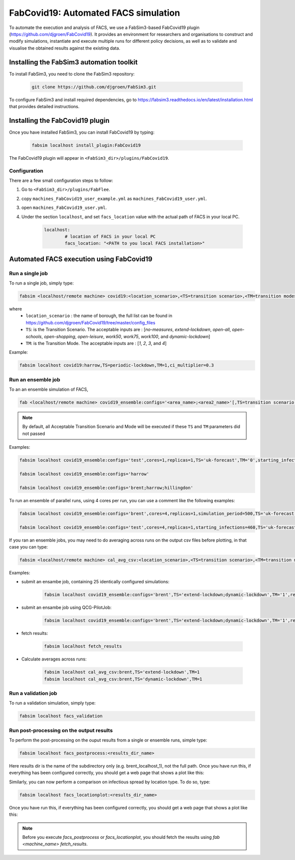 FabCovid19: Automated FACS simulation
=====================================


To automate the execution and analysis of FACS, we use a FabSim3-based FabCovid19 plugin (https://github.com/djgroen/FabCovid19). It provides an environment for researchers and organisations to construct and modify simulations, instantiate and execute multiple runs for different policy decisions, as well as to validate and visualise the obtained results against the existing data.



Installing the FabSim3 automation toolkit
-----------------------------------------
To install FabSim3, you need to clone the FabSim3 repository:
  
  .. code:: console

          git clone https://github.com/djgroen/FabSim3.git

To configure FabSim3 and install required dependencies, go to https://fabsim3.readthedocs.io/en/latest/installation.html that provides detailed instructions.


Installing the FabCovid19 plugin
--------------------------------

Once you have installed FabSim3, you can install FabCovid19 by typing:

  .. code:: console
  
          fabsim localhost install_plugin:FabCovid19

The FabCovid19 plugin will appear in ``<FabSim3_dir>/plugins/FabCovid19``.

Configuration
~~~~~~~~~~~~~

There are a few small configuration steps to follow:

1. Go to ``<FabSim3_dir>/plugins/FabFlee``.

2. copy ``machines_FabCovid19_user_example.yml`` as ``machines_FabCovid19_user.yml``.

3. open ``machines_FabCovid19_user.yml``.

4. Under the section ``localhost``, and set ``facs_location`` value with the actual path of FACS in your local PC.

	.. code-block:: yaml

		localhost:
			# location of FACS in your local PC
			facs_location: "<PATH to you local FACS installation>"
		
   
Automated FACS execution using FabCovid19
-----------------------------------------

Run a single job
~~~~~~~~~~~~~~~~

To run a single job, simply type:

.. code-block:: sh

	fabsim <localhost/remote machine> covid19:<location_scenario>,<TS=transition scenario>,<TM=transition mode>,[outdir=output directory]

where
	* ``location_scenario`` : the name of borough, the full list can be found in https://github.com/djgroen/FabCovid19/tree/master/config_files 
	* ``TS``: is the Transition Scenario. The acceptable inputs are : [`no-measures`, `extend-lockdown`, `open-all`, `open-schools`, `open-shopping`, `open-leisure`, `work50`, `work75`, `work100`, and `dynamic-lockdown`]
	* ``TM``: is the Transition Mode. The acceptable inputs are : [`1`, `2`, `3`, and `4`]

Example:

.. code-block:: sh

	fabsim localhost covid19:harrow,TS=periodic-lockdown,TM=1,ci_multiplier=0.3

Run an ensemble job
~~~~~~~~~~~~~~~~~~~
To an an ensemble simulation of FACS, 

.. code-block:: sh

	fab <localhost/remote machine> covid19_ensemble:configs='<area_name>;<area2_name>'[,TS=transition scenario list][,TM=transition mode list] 

.. note::
	By default, all Acceptable Transition Scenario and Mode will be executed if these ``TS`` and ``TM`` parameters did not passed

Examples:

.. code-block:: sh

        fabsim localhost covid19_ensemble:configs='test',cores=1,replicas=1,TS='uk-forecast',TM='0',starting_infections=10,job_wall_time=0:15:00

	fabsim localhost covid19_ensemble:configs='harrow'

	fabsim localhost covid19_ensemble:configs='brent;harrow;hillingdon'


To run an ensemble of parallel runs, using 4 cores per run, you can use a comment like the following examples:

.. code-block:: sh

        fabsim localhost covid19_ensemble:configs='brent',cores=4,replicas=1,simulation_period=500,TS='uk-forecast',TM='0',starting_infections=460,job_wall_time=1:00:00,solver=pfacs

        fabsim localhost covid19_ensemble:configs='test',cores=4,replicas=1,starting_infections=460,TS='uk-forecast',TM='0',solver=pfacs


If you ran an ensemble jobs, you may need to do averaging across runs on the output csv files before plotting, in that case you can type:

.. code-block:: sh
	
	fabsim <localhost/remote machine> cal_avg_csv:<location_scenario>,<TS=transition scenario>,<TM=transition mode>


Examples:

* submit an ensambe job, containing 25 identically configured simulations:

	.. code-block:: sh

		fabsim localhost covid19_ensemble:configs='brent',TS='extend-lockdown;dynamic-lockdown',TM='1',replicas=25

* submit an ensambe job using QCG-PilotJob:

	.. code-block:: sh

		fabsim localhost covid19_ensemble:configs='brent',TS='extend-lockdown;dynamic-lockdown',TM='1',replicas=25,PilotJob=true

* fetch results:

	.. code-block:: sh

		fabsim localhost fetch_results


* Calculate averages across runs:

	.. code-block:: sh

		fabsim localhost cal_avg_csv:brent,TS='extend-lockdown',TM=1
		fabsim localhost cal_avg_csv:brent,TS='dynamic-lockdown',TM=1


Run a validation job
~~~~~~~~~~~~~~~~~~~~
To run a validation simulation, simply type:

.. code-block:: sh

	fabsim localhost facs_validation


Run post-processing on the output results
~~~~~~~~~~~~~~~~~~~~~~~~~~~~~~~~~~~~~~~~~
To perform the post-processing on the ouput results from a single or ensemble runs, simple type:

.. code-block:: sh

	fabsim localhost facs_postprocess:<results_dir_name>


Here results dir is the name of the subdirectory only (e.g. brent_localhost_1), not the full path. Once you have run this, if everything has been configured correctly, you should get a web page that shows a plot like this:

.. image:: validateplot.png        


Similarly, you can now perform a comparison on infectious spread by location type. To do so, type:


.. code-block:: sh

	fabsim localhost facs_locationplot:<results_dir_name>


Once you have run this, if everything has been configured correctly, you should get a web page that shows a plot like this:

.. image:: locationplot.png        


.. note::
	Before you execute `facs_postprocess` or `facs_locationplot`, you should fetch the results using `fab <machine_name> fetch_results`.
